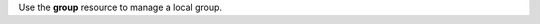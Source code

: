 .. The contents of this file may be included in multiple topics (using the includes directive).
.. The contents of this file should be modified in a way that preserves its ability to appear in multiple topics.

Use the **group** resource to manage a local group.
